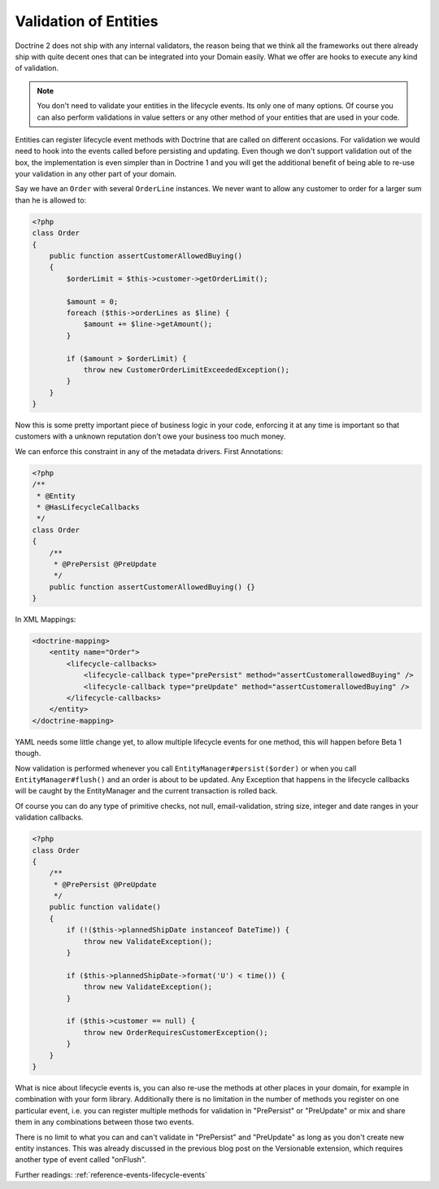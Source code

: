 Validation of Entities
======================

.. sectionauthor:: Benjamin Eberlei <kontakt@beberlei.de>

Doctrine 2 does not ship with any internal validators, the reason
being that we think all the frameworks out there already ship with
quite decent ones that can be integrated into your Domain easily.
What we offer are hooks to execute any kind of validation.

.. note::

    You don't need to validate your entities in the lifecycle
    events. Its only one of many options. Of course you can also
    perform validations in value setters or any other method of your
    entities that are used in your code.


Entities can register lifecycle event methods with Doctrine that
are called on different occasions. For validation we would need to
hook into the events called before persisting and updating. Even
though we don't support validation out of the box, the
implementation is even simpler than in Doctrine 1 and you will get
the additional benefit of being able to re-use your validation in
any other part of your domain.

Say we have an ``Order`` with several ``OrderLine`` instances. We
never want to allow any customer to order for a larger sum than he
is allowed to:

.. code-block:: php

    <?php
    class Order
    {
        public function assertCustomerAllowedBuying()
        {
            $orderLimit = $this->customer->getOrderLimit();
    
            $amount = 0;
            foreach ($this->orderLines as $line) {
                $amount += $line->getAmount();
            }
    
            if ($amount > $orderLimit) {
                throw new CustomerOrderLimitExceededException();
            }
        }
    }

Now this is some pretty important piece of business logic in your
code, enforcing it at any time is important so that customers with
a unknown reputation don't owe your business too much money.

We can enforce this constraint in any of the metadata drivers.
First Annotations:

.. code-block:: php

    <?php
    /**
     * @Entity
     * @HasLifecycleCallbacks
     */
    class Order
    {
        /**
         * @PrePersist @PreUpdate
         */
        public function assertCustomerAllowedBuying() {}
    }

In XML Mappings:

.. code-block:: xml

    <doctrine-mapping>
        <entity name="Order">
            <lifecycle-callbacks>
                <lifecycle-callback type="prePersist" method="assertCustomerallowedBuying" />
                <lifecycle-callback type="preUpdate" method="assertCustomerallowedBuying" />
            </lifecycle-callbacks>
        </entity>
    </doctrine-mapping>

YAML needs some little change yet, to allow multiple lifecycle
events for one method, this will happen before Beta 1 though.

Now validation is performed whenever you call
``EntityManager#persist($order)`` or when you call
``EntityManager#flush()`` and an order is about to be updated. Any
Exception that happens in the lifecycle callbacks will be caught by
the EntityManager and the current transaction is rolled back.

Of course you can do any type of primitive checks, not null,
email-validation, string size, integer and date ranges in your
validation callbacks.

.. code-block:: php

    <?php
    class Order
    {
        /**
         * @PrePersist @PreUpdate
         */
        public function validate()
        {
            if (!($this->plannedShipDate instanceof DateTime)) {
                throw new ValidateException();
            }
    
            if ($this->plannedShipDate->format('U') < time()) {
                throw new ValidateException();
            }
    
            if ($this->customer == null) {
                throw new OrderRequiresCustomerException();
            }
        }
    }

What is nice about lifecycle events is, you can also re-use the
methods at other places in your domain, for example in combination
with your form library. Additionally there is no limitation in the
number of methods you register on one particular event, i.e. you
can register multiple methods for validation in "PrePersist" or
"PreUpdate" or mix and share them in any combinations between those
two events.

There is no limit to what you can and can't validate in
"PrePersist" and "PreUpdate" as long as you don't create new entity
instances. This was already discussed in the previous blog post on
the Versionable extension, which requires another type of event
called "onFlush".

Further readings: :ref:`reference-events-lifecycle-events`
